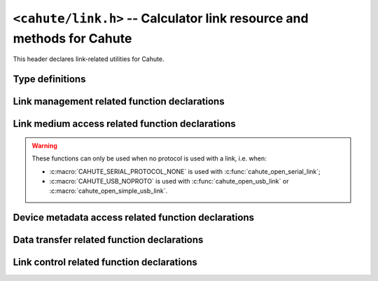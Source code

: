 ``<cahute/link.h>`` -- Calculator link resource and methods for Cahute
======================================================================

This header declares link-related utilities for Cahute.

Type definitions
----------------

.. c:struct:: cahute_device_info

    Device information.

    .. c:member:: unsigned long cahute_device_info_flags

        Flags for the link information.

        .. c:macro:: CAHUTE_DEVICE_INFO_FLAG_PREPROG

            Preprogrammed ROM information available.

        .. c:macro:: CAHUTE_DEVICE_INFO_FLAG_BOOTCODE

            Bootcode information available.

        .. c:macro:: CAHUTE_DEVICE_INFO_FLAG_OS

            OS information available.

    .. c:member:: unsigned long cahute_device_info_rom_capacity

        Preprogrammed ROM capacity, in KiB.

        Only available if the :c:macro:`CAHUTE_DEVICE_INFO_FLAG_PREPROG`
        flag is set.

    .. c:member:: char const *cahute_device_info_rom_version

        Preprogrammed ROM version.

        Only available if the :c:macro:`CAHUTE_DEVICE_INFO_FLAG_PREPROG`
        flag is set.

    .. c:member:: unsigned long cahute_device_info_flash_rom_capacity

        Flash ROM capacity, in KiB.

    .. c:member:: unsigned long cahute_device_info_ram_capacity

        RAM capacity, in KiB.

    .. c:member:: char const *cahute_device_info_bootcode_version

        Bootcode version.

        Only available if the :c:macro:`CAHUTE_DEVICE_INFO_FLAG_BOOTCODE`
        flag is set.

    .. c:member:: unsigned long cahute_device_info_bootcode_offset

        Bootcode offset.

        Only available if the :c:macro:`CAHUTE_DEVICE_INFO_FLAG_BOOTCODE`
        flag is set.

    .. c:member:: unsigned long cahute_device_info_bootcode_size

        Bootcode size, in KiB.

        Only available if the :c:macro:`CAHUTE_DEVICE_INFO_FLAG_BOOTCODE`
        flag is set.

    .. c:member:: char const *cahute_device_info_os_version

        OS version.

        Only available if the :c:macro:`CAHUTE_DEVICE_INFO_FLAG_OS` flag
        is set.

    .. c:member:: unsigned long cahute_device_info_os_offset

        OS offset.

        Only available if the :c:macro:`CAHUTE_DEVICE_INFO_FLAG_OS` flag
        is set.

    .. c:member:: unsigned long cahute_device_info_os_size

        OS size, in KiB.

        Only available if the :c:macro:`CAHUTE_DEVICE_INFO_FLAG_OS` flag
        is set.

    .. c:member:: char const *cahute_device_info_product_id

        Null-terminated product identifier, up to 16 characters.

    .. c:member:: char const *cahute_device_info_username

        Null-terminated username, up to 20 characters long.

    .. c:member:: char const *cahute_device_info_organisation

        Null-terminated organisation, up to 20 characters long.

    .. c:member:: char const *cahute_device_info_hwid

        Null-terminated hardware identifier, up to 8 characters.

    .. c:member:: char const *cahute_device_info_cpuid

        Null-terminated hardware platform identifier, up to 16 characters.

.. c:struct:: cahute_storage_entry

    Entry when listing the contents of a storage device or directory.

    .. c:member:: char const *cahute_storage_entry_directory

        If the entry is a directory, the name of the directory.

        If the entry is a file, the optional name of the directory in
        which the file is present; this can be set to ``NULL`` if the
        file is present at root.

    .. c:member:: char const *cahute_storage_entry_name

        If the entry is a directory, this is set to ``NULL``.

        If the entry is a file, the file name.

    .. c:member:: unsigned long cahute_storage_entry_size

        Size in bytes of the file.

.. c:struct:: cahute_link

    Link to a calculator, that can be used to run operations on the
    calculator, or receive data such as screenstreaming data.

    This type is opaque, and such resources must be created using
    :c:func:`cahute_open_usb_link`, :c:func:`cahute_open_simple_usb_link`
    or :c:func:`cahute_open_serial_link`.

.. c:type:: int (cahute_confirm_overwrite_func)(void *cookie)

    Function that can be called to confirm overwrite.

    See :c:func:`cahute_send_file_to_storage` for more information.

.. c:type:: int (cahute_list_storage_entry_func)(void *cookie, \
    cahute_storage_list_entry const *entry)

    Function that can be called for every storage device entry.

    See :c:func:`cahute_list_storage_entries` for more information.

.. c:type:: int (cahute_progress_func)(void *cookie, unsigned long step,\
    unsigned long total)

    Function that can be called to display progress, when step ``step`` out
    of ``total`` has just finished.

    See :c:func:`cahute_send_file_to_storage` and
    :c:func:`cahute_request_file_from_storage` for more information.

Link management related function declarations
---------------------------------------------

.. c:function:: int cahute_open_serial_link(cahute_link **linkp, \
    unsigned long flags, char const *name, unsigned long speed)

    Open a link over a serial modem.

    .. warning::

        In case of error, the value of ``*linkp`` mustn't be used nor freed.

    The format of the device name or path will vary depending on the platform:

    * On Microsoft Windows, it will either be the DOS COM device name (e.g.
      ``COM3``) or the path to the device.
    * On other POSIX-compatible platforms, it will be the path to the device,
      usually ``/dev/cu*`` or ``/dev/tty*`` (e.g. ``/dev/ttyUSB0`` for a
      serial link over a USB-serial cable);
    * On AmigaOS, it will be the serial unit number with the case-insensitive
      ``U=`` or ``UNIT=`` keyword parameter, e.g. ``unit=0`` for the
      built-in serial device.

    Available device names can be probed using :c:func:`cahute_detect_serial`,
    although the list may be incomplete and other devices may be used.

    Since serial links do not offer any metadata, the protocol to use on the
    serial link is selected manually, amongst the following:

    .. c:macro:: CAHUTE_SERIAL_PROTOCOL_AUTO

        Use automatic protocol detection.

        .. note::

            This is the default value if no other protocol is specified.

        .. warning::

            This cannot be used if :c:macro:`CAHUTE_SERIAL_NOCHECK` is set,
            as we tweak the checking flow to determine the protocol of the
            other side.

    .. c:macro:: CAHUTE_SERIAL_PROTOCOL_NONE

        Do not use a protocol.

        This renders all of the functions from :ref:`header-cahute-link-medium`
        accessible on the created link.

    .. c:macro:: CAHUTE_SERIAL_PROTOCOL_CASIOLINK

        Use CASIOLINK protocol.

        See :ref:`protocol-casiolink` for more information.

    .. c:macro:: CAHUTE_SERIAL_PROTOCOL_SEVEN

        Use Protocol 7.00.

        See :ref:`protocol-seven` for more information.

    .. c:macro:: CAHUTE_SERIAL_PROTOCOL_SEVEN_OHP

        Use Protocol 7.00 Screenstreaming.

        See :ref:`protocol-seven-ohp` for more information.

    If the selected protocol is set or determined to be the CASIOLINK protocol,
    the variant must be selected using one of the following macros:

    .. c:macro:: CAHUTE_SERIAL_CASIOLINK_VARIANT_AUTO

        Use automatic protocol variant detection.

        .. warning::

            This flag can only be used if :c:macro:`CAHUTE_SERIAL_RECEIVER`
            is set.

    .. c:macro:: CAHUTE_SERIAL_CASIOLINK_VARIANT_CAS40

        Use or expect CAS40 variant.

        See :ref:`casiolink-cas40-header-format` for more information.

    .. c:macro:: CAHUTE_SERIAL_CASIOLINK_VARIANT_CAS50

        Use or expect CAS50 variant.

        See :ref:`casiolink-cas50-header-format` for more information.

    .. c:macro:: CAHUTE_SERIAL_CASIOLINK_VARIANT_CAS100

        Use or expect CAS100 variant.

        See :ref:`casiolink-cas100-header-format` for more information.

    .. c:macro:: CAHUTE_SERIAL_CASIOLINK_VARIANT_CAS300

        Use or expect CAS300 variant.

    Since the number of stop bits may be selectable on the calculator, it
    can also be selected manually, amongst the following:

    .. c:macro:: CAHUTE_SERIAL_STOP_ONE

        Use 1 stop bit.

    .. c:macro:: CAHUTE_SERIAL_STOP_TWO

        Use 2 stop bits.

    Since the parity may also be selectable on the calculator, it can also
    be selected manually, amongst the following:

    .. c:macro:: CAHUTE_SERIAL_PARITY_OFF

        Disable parity checks.

    .. c:macro:: CAHUTE_SERIAL_PARITY_EVEN

        Use even parity checks.

    .. c:macro:: CAHUTE_SERIAL_PARITY_ODD

        Use odd parity checks.

    .. note::

        fx-9860G calculators and derivatives, i.e. the ones you will be the
        most likely to encounter, use protocol 7.00 with 2 stop bits and
        no parity when establishing a new connection.

        The LINK app on such calculators does not allow to change these
        settings, and the only way for the link to use different settings
        is if the connection has already been established and command
        :ref:`seven-command-02` was issued to change the serial link
        parameters for the current connection.

    If the device uses XON/XOFF software control, it can also be selected
    manually, amongst the following:

    .. c:macro:: CAHUTE_SERIAL_XONXOFF_DISABLE

        Disable XON/XOFF software control.

    .. c:macro:: CAHUTE_SERIAL_XONXOFF_ENABLE

        Enable XON/XOFF software control.

    Default serial settings depend on the protocol and CASIOLINK variant you
    select:

    .. list-table::
        :header-rows: 1

        * - Protocol
          - Speed
          - Parity
          - Stop bits
          - XON/XOFF
        * - ``AUTO``
          - 9600
          - ``OFF``
          - ``ONE``
          - ``DISABLED``
        * - ``NONE``
          - 9600
          - ``OFF``
          - ``ONE``
          - ``DISABLED``
        * - ``CASIOLINK`` / ``AUTO``
          - 9600
          - ``OFF``
          - ``ONE``
          - ``DISABLED``
        * - ``CASIOLINK`` / ``CAS40``
          - 4800
          - ``OFF``
          - ``ONE``
          - ``DISABLED``
        * - ``CASIOLINK`` / ``CAS50``
          - 9600
          - ``OFF``
          - ``ONE``
          - ``DISABLED``
        * - ``CASIOLINK`` / ``CAS100``
          - 38400
          - ``OFF``
          - ``TWO``
          - ``DISABLED``
        * - ``CASIOLINK`` / ``CAS300``
          - 38400
          - ``OFF``
          - ``ONE``
          - ``ENABLED``
        * - ``SEVEN``
          - 9600
          - ``OFF``
          - ``TWO``
          - ``DISABLED``
        * - ``SEVEN_OHP``
          - 9600
          - ``OFF``
          - ``TWO``
          - ``DISABLED``

    .. warning::

        These serial settings may only apply to the first part of the
        communication, since in some of the aforementioned protocols and
        CASIOLINK variants, both devices can negotiate different serial
        parameters and switch to them.

    If the device uses DTR and the cable supports it, it can be selected
    manually as well, amongst the following:

    .. c:macro:: CAHUTE_SERIAL_DTR_DISABLE

        Disable DTR (*by default*).

    .. c:macro:: CAHUTE_SERIAL_DTR_ENABLE

        Enable DTR.

    .. c:macro:: CAHUTE_SERIAL_DTR_HANDSHAKE

        Enable DTR, and require a handshake to be done.

    If the device uses RTS and the cable supports it, it can also be
    selected manually, amongst the following:

    .. c:macro:: CAHUTE_SERIAL_RTS_DISABLE

        Disable RTS (*by default*).

    .. c:macro:: CAHUTE_SERIAL_RTS_ENABLE

        Enable RTS.

    .. c:macro:: CAHUTE_SERIAL_RTS_HANDSHAKE

        Enable RTS, and require a handshake to be done.

    Protocol-specific behaviour can be tweaked using the following flags:

    .. c:macro:: CAHUTE_SERIAL_RECEIVER

        If this flag is provided, the link starts out as a passive / receiver
        side rather than an active / sender side.

    .. c:macro:: CAHUTE_SERIAL_NOCHECK

        If this flag is provided:

        * If :c:macro:`CAHUTE_SERIAL_RECEIVER` is provided, the initial
          handshake is no longer required from the sender or active side,
          albeit still accepted.
        * Otherwise, the initial handshake will not be done when the
          link is established on the underlying medium.

        This flag is mostly useful when resuming a connection initiated by
        another process, or when the passive process does not require or
        implement the initial handshake.

        .. warning::

            This cannot be used if :c:macro:`CAHUTE_SERIAL_PROTOCOL_AUTO`
            is used, as we tweak the checking flow to determine the
            protocol of the other side.

    .. c:macro:: CAHUTE_SERIAL_NODISC

        If this flag is provided, and :c:macro:`CAHUTE_SERIAL_RECEIVER` is
        **not** provided, command :ref:`seven-command-01` is not issued once
        the link is established to get the device information.

        This flag is mostly useful when dealing with bootcode or custom
        link implementations that may not have implemented this command.
        It is not recommended when communicating with the LINK application
        since it enables Cahute to predict which commands will be
        unavailable without crashing the link.

        It is only effective when using protocol 7.00.
        See :ref:`protocol-seven` for more information.

    .. c:macro:: CAHUTE_SERIAL_NOTERM

        If this flag is provided, and :c:macro:`CAHUTE_SERIAL_RECEIVER` is
        **not** provided, the terminate flow is not run when the link
        is closed.

        This flag is mostly useful to let the connection still opened for
        other processes to run commands. Combined with
        :c:macro:`CAHUTE_SERIAL_NOCHECK`, provided the protocol is set
        explicitely, it allows running multiple shell
        commands on the same connection.

    :param linkp: The pointer to set the opened link to.
    :param flags: The flags to set to the serial link.
    :param name: The name or path of the serial link to open.
    :param speed: The speed (in bauds) to open the serial link with, or ``0``
        to select the default serial speed for the protocol and CASIOLINK
        variant.
    :return: The error, or 0 if the operation was successful.

.. c:function:: int cahute_open_usb_link(cahute_link **linkp, \
    unsigned long flags, int bus, int address)

    Open a link with a USB device.

    .. warning::

        In case of error, the value of ``*linkp`` mustn't be used nor freed.

    The protocol to use is determined using the USB device metadata.
    See :ref:`usb-detection` for more information.

    Protocol-specific behaviour can be tweaked using the following flags:

    .. c:macro:: CAHUTE_USB_NOCHECK

        If this flag is provided:

        * If :c:macro:`CAHUTE_USB_RECEIVER` is provided, the initial
          handshake is no longer required from the sender or active side,
          albeit still accepted.
        * Otherwise, the initial handshake will not be done when the link
          is established on the underlying medium.

        This flag is mostly useful when resuming a connection initiated by
        another process, or when the passive process does not require or
        implement the initial handshake.

        It is only effective when using Protocol 7.00.
        See :ref:`protocol-seven` for more information.

    .. c:macro:: CAHUTE_USB_NODISC

        If this flag is provided, and :c:macro:`CAHUTE_USB_RECEIVER` is
        **not** provided, command :ref:`seven-command-01` is not issued once
        the link is established to get the device information.

        This flag is mostly useful when dealing with bootcode or custom
        link implementations that may not have implemented this command.
        It is not recommended when communicating with the LINK application
        since it enables Cahute to predict which commands will be
        unavailable without crashing the link.

        It is only effective when using protocol 7.00.
        See :ref:`protocol-seven` for more information.

    .. c:macro:: CAHUTE_USB_NOTERM

        If this flag is provided, and :c:macro:`CAHUTE_USB_RECEIVER` is
        **not** provided, the terminate flow is not run when the link
        is closed.

        This flag is mostly useful to let the connection still opened for
        other processes to run commands. Combined with
        :c:macro:`CAHUTE_USB_NOCHECK`, it allows running multiple shell
        commands on the same connection.

        It is only effective when using protocol 7.00.
        See :ref:`protocol-seven` for more information.

    .. c:macro:: CAHUTE_USB_RECEIVER

        If this flag is provided, we will act as a receiver / passive side
        rather than a sender.

        This is mostly useful if the "Transmit" option is selected on the
        calculator's LINK application, instead of the "Receive" option.

    .. c:macro:: CAHUTE_USB_OHP

        If this flag is provided, the calculator is assumed to use the link
        for screenstreaming purposes.

        For example, with the fx-9860G and compatible, this prompts the link
        to use Protocol 7.00 Screenstreaming instead of Protocol 7.00.

        See :ref:`protocol-seven-ohp` for more information.

    .. c:macro:: CAHUTE_USB_NOPROTO

        Do not use a protocol.

        This renders all of the functions from :ref:`header-cahute-link-medium`
        accessible on the created link.

    :param linkp: The pointer to set the opened link to.
    :param flags: The flags to set to the USB link.
    :param bus: The bus number of the USB calculator to open a link with.
    :param address: The device number of the calculator to open a link with.
    :return: The error, or 0 if the operation was successful.

.. c:function:: int cahute_open_simple_usb_link(cahute_link **linkp, \
    unsigned long flags)

    Open a link to a single USB device.

    .. warning::

        In case of error, the value of ``*linkp`` mustn't be used nor freed.

    This function expects exactly one compatible device to be connected by
    USB, leading to the following cases:

    * If there are more than one, :c:macro:`CAHUTE_ERROR_TOO_MANY` will be
      returned.
    * If there are none, the function will retry a few times before giving
      up and returning :c:macro:`CAHUTE_ERROR_NOT_FOUND`.

    .. note::

        Usage of this function is only useful for simple scripts that assume
        only up to one calculator is connected at a time to the system.
        If you plan on multiple being connected simultaneously, see
        :c:func:`cahute_detect_usb` and :c:func:`cahute_open_usb_link`.

    Flags from :c:func:`cahute_open_usb_link` can be used.
    In addition, it is possible to filter in the USB devices to look for,
    by providing one of the following constants in the flags:

    .. c:macro:: CAHUTE_USB_FILTER_ANY

        Open any USB device (*by default*).

    .. c:macro:: CAHUTE_USB_FILTER_CAS300

        Open devices identifying themselves as a Classpad 300 / 330 (+).

    .. c:macro:: CAHUTE_USB_FILTER_SEVEN

        Open devices identifying themselves as a Protocol 7.00 / Protocol 7.00
        Screenstreaming speaking device.

    .. c:macro:: CAHUTE_USB_FILTER_SERIAL

        Open devices identifying themselves as speaking an application protocol
        over simple USB bulk.

        This includes devices that would match
        :c:macro:`CAHUTE_USB_FILTER_CAS300` or
        :c:macro:`CAHUTE_USB_FILTER_SEVEN`.

    .. c:macro:: CAHUTE_USB_FILTER_UMS

        Open devices identifying themselves as speaking an application protocol
        over USB Mass Storage / SCSI.

    :param linkp: The pointer to set to the opened link.
    :param flags: The flags to set the USB link.
    :return: The error, or 0 if the operation was successful.

.. c:function:: void cahute_close_link(cahute_link *link)

    Close and free a link.

    :param link: The link to close.

.. _header-cahute-link-medium:

Link medium access related function declarations
------------------------------------------------

.. warning::

    These functions can only be used when no protocol is used with a link,
    i.e. when:

    * :c:macro:`CAHUTE_SERIAL_PROTOCOL_NONE` is used with
      :c:func:`cahute_open_serial_link`;
    * :c:macro:`CAHUTE_USB_NOPROTO` is used with :c:func:`cahute_open_usb_link`
      or :c:macro:`cahute_open_simple_usb_link`.

.. c:function:: int cahute_receive_on_link(cahute_link *link, cahute_u8 *buf, \
    size_t size, unsigned long first_timeout, unsigned long next_timeout)

    Read exactly ``size`` bytes of data into the buffer.

    .. warning::

        This function does not provide the number of bytes that have been
        read in case of error (with the exception of
        :c:macro:`CAHUTE_ERROR_TIMEOUT_START`, which implies that no bytes
        have been read).

    Errors to be expected from this function are the following:

    :c:macro:`CAHUTE_ERROR_TIMEOUT_START`
        The first byte was not received in a timely manner.
        This can only occur if ``first_timeout`` was not set to 0.

    :c:macro:`CAHUTE_ERROR_TIMEOUT`
        A byte past the first one was not received in a timely manner.
        This can only occur if ``next_timeout`` was not set to 0.

    :c:macro:`CAHUTE_ERROR_GONE`
        The device is no longer present, usually either because the USB
        cable has been unplugged on one end or the other, or the serial
        adapter has been unplugged from the host.

    :c:macro:`CAHUTE_ERROR_UNKNOWN`
        The medium-specific operations have yielded an error code that
        Cahute did not interpret. Some details can usually be found in
        the logs.

    :param link: Generic link to receive data on.
    :param buf: Buffer in which to write the received data.
    :param size: Size of the data to write to the buffer.
    :param first_timeout: Maximum delay to wait before the first byte of the
        data, in milliseconds. If this is set to 0, the first byte will be
        awaited indefinitely.
    :param next_timeout: Maximum delay to wait between two bytes of the data,
        or before the last byte, in milliseconds. If this is set to 0, next
        bytes will be awaited indefinitely.
    :return: Error, or :c:macro:`CAHUTE_OK`.

.. c:function:: int cahute_send_on_link(cahute_link *link, \
    cahute_u8 const *buf, size_t size)

    Write exactly ``size`` bytes of data to the link.

    Errors to be expected from this function are the following:

    :c:macro:`CAHUTE_ERROR_GONE`
        The device is no longer present, usually either because the USB
        cable has been unplugged on one end or the other, or the serial
        adapter has been unplugged from the host.

    :c:macro:`CAHUTE_ERROR_UNKNOWN`
        The medium-specific operations have yielded an error code that
        Cahute did not interpret. Some details can usually be found in
        the logs.

    :param link: Generic link to send data on.
    :param buf: Buffer from which to read the data to send.
    :param size: Size of the data to read and send.
    :return: Error, or :c:macro:`CAHUTE_OK`.

.. c:function:: int cahute_set_serial_params_to_link(cahute_link *link, \
    unsigned long flags, unsigned long speed)

    Set the serial parameters to the link medium.

    Accepted flags are a subset of the flags for :c:func:`cahute_open_serial`:

    * ``CAHUTE_SERIAL_STOP_*`` (stop bits);
    * ``CAHUTE_SERIAL_PARITY_*`` (parity);
    * ``CAHUTE_SERIAL_XONXOFF_*`` (XON/XOFF software control);
    * ``CAHUTE_SERIAL_DTR_*`` (DTR hardware control);
    * ``CAHUTE_SERIAL_RTS_*`` (RTS hardware control).

    :param link: Generic link to set the serial parameters to.
    :param flags: Flags to set to the link medium.
    :param speed: Speed to set to the link medium.
    :return: Error, or :c:macro:`CAHUTE_OK`.

Device metadata access related function declarations
----------------------------------------------------

.. c:function:: int cahute_get_device_info(cahute_link *link, \
    cahute_device_info **infop)

    Gather information on the device (calculator or other).

    .. warning::

        In all cases, ``*infop`` **musn't be freed**.
        In case of error, ``*infop`` mustn't be used.

    :param link: The link on which to gather information.
    :param infop: The pointer to set to the information to.
    :return: The error, or 0 if the operation was successful.

Data transfer related function declarations
-------------------------------------------

.. c:function:: int cahute_receive_data(cahute_link *link, \
    cahute_data **datap, unsigned long timeout)

    Receive the next data from the device.

    .. warning::

        If the function returns an error, ``**datap`` **must not** be used.

        If the function returns :c:macro:`CAHUTE_OK` (0), the caller is
        assumed to take ownership of ``*datap``, which means it is also
        ultimately responsible for destroying it once the resource is no
        longer needed using :c:func:`cahute_destroy_data`.

    :param link: Link to the device.
    :param datap: Pointer to the data to set to the newly allocated one.
    :param timeout: Timeout in milliseconds in which to receive the data.
        If this is set to 0, the timeout is considered infinite.
    :return: Error, or 0 if the operation was successful.

.. c:function:: int cahute_receive_screen(cahute_link *link, \
    cahute_frame const **framep, unsigned long timeout)

    Receive the next screen.

    .. warning::

        The frame **must not** be deallocated.

    :param link: Link with which to receive the screen frame.
    :param framep: Pointer to the frame to define.
    :param timeout: Timeout in milliseconds in which to receive the screen.
        If this is set to 0, the timeout is considered infinite.
    :return: Error, or 0 if the operation was successful.

Link control related function declarations
------------------------------------------

.. c:function:: int cahute_negotiate_serial_params(cahute_link *link, \
    unsigned long flags, unsigned long speed)

    Negotiate new parameters for a serial link, and update the medium
    parameters to these.

    The accepted flags here are among ``CAHUTE_SERIAL_STOP_*`` and
    ``CAHUTE_SERIAL_PARITY_*``.

    :param link: Link to which to define the new attributes.
    :param flags: New flags to set to the serial link.
    :param speed: New speed to set to the serial link.
    :return: Error, or 0 if the operation was successful.

.. c:function:: int cahute_request_storage_capacity(cahute_link *link, \
    char const *storage, unsigned long *capacityp)

    Request the currently available capacity on the provided storage device.

    If this function returns an error, the contents of ``*capacityp`` is
    left intact, and may be undefined.

    :param link: Link to the device.
    :param storage: Name of the storage device for which to get the
        currently available capacity.
    :param capacityp: Pointer to the capacity to fill.
    :return: Error, or 0 if the operation was successful.

.. c:function:: int cahute_send_file_to_storage(cahute_link *link, \
    unsigned long flags, char const *directory, char const *name, \
    char const *storage, cahute_file *file, \
    cahute_confirm_overwrite_func *overwrite_func, void *overwrite_cookie, \
    cahute_progress_func *progress_func, void *progress_cookie)

    Send a file to a storage device on the calculator.

    .. note::

        The provided ``filep`` parameter will be used for reading and
        **seeking**, in order to estimate the file size.

    If an overwrite confirmation function is provided and the calculator
    requests confirmation for overwriting, said function is called. Then:

    * If the function returns ``0``, the overwrite is rejected, therefore
      the file is not sent.
    * If the function returns any other value, the overwrite is confirmed,
      and the function transfers the file over.

    Flags that can be set to this function are the following:

    .. c:macro:: CAHUTE_SEND_FILE_FLAG_FORCE

        If this flag is set, overwrite is forced without using the
        callback functions.

    .. c:macro:: CAHUTE_SEND_FILE_FLAG_OPTIMIZE

        If this flag is set, the available capacity in the targeted storage
        is requested. If it is not considered enough to store the file, an
        optimize command will be issued beforehand.

    .. c:macro:: CAHUTE_SEND_FILE_FLAG_DELETE

        If this flag is set and a file is already present in the destination
        file name in the selected directory, the file is deleted before any
        other command.

        Combined with :c:macro:`CAHUTE_SEND_FILE_FLAG_OPTIMIZE`, this ensures
        that the space occupied by an existing file is claimed back before
        the new file is sent.

    See :ref:`seven-send-file-to-storage` for the use case with Protocol 7.00.

    :param link: Link to the device.
    :param flags: Flags for the function.
    :param directory: Name of the directory in which to place the file,
        or ``NULL`` if the file should be placed at root.
    :param name: Name of the file in the target storage device.
    :param storage: Name of the storage device on which to place the file.
    :param file: File to read data and estimate file size from.
    :param overwrite_func: Pointer to the overwrite function to call.
        If this is set to ``NULL``, the overwrite will be systematically
        rejected if requested by the calculator.
    :param overwrite_cookie: Cookie to pass to the overwrite
        confirmation function.
    :param progress_func: Pointer to the optional progress function to call
        once for every step in the transfer process.
    :param progress_cookie: Cookie to pass to the progress function.
    :return: Error, or 0 if the operation was successful.

.. c:function:: int cahute_request_file_from_storage(cahute_link *link, \
    char const *directory, char const *name, char const *storage, \
    void const *path, int path_type, cahute_progress_func *progress_func, \
    void *progress_cookie)

    Request a file from a storage device on the calculator.

    See :ref:`seven-request-file-from-storage` for the use case with
    Protocol 7.00.

    :param link: Link to the device.
    :param directory: Name of the directory from which to request the file,
        or ``NULL`` if the file should be placed at root.
    :param name: Name of the file to request.
    :param storage: Name of the storage device from which to request the file.
    :param path: Path to the file to create and write the received content
        into. If NULL, the requested file will be written in standard output.
    :param path_type: Type of the path.
    :param progress_func: Pointer to the optional progress function to call
        once for every step in the transfer process.
    :param progress_cookie: Cookie to pass to the progress function.
    :return: Error, or 0 if the operation was successful.

.. c:function:: int cahute_copy_file_on_storage(cahute_link *link, \
    char const *source_directory, char const *source_name, \
    char const *target_directory, char const *target_name, char const *storage)

    Copy a file on a storage device on the calculator.

    See :ref:`seven-copy-file-on-storage` for the use case with
    Protocol 7.00.

    :param link: Link to the device.
    :param source_directory: Name of the directory in which to retrieve
        the source file.
    :param source_name: Name of the source file to copy.
    :param target_directory: Name of the directory in which to create
        the copy.
    :param target_name: Name of the copy.
    :param storage: Name of the storage device on which to copy.
    :return: Error, or 0 if the operation was successful.

.. c:function:: int cahute_delete_file_from_storage(cahute_link *link, \
    char const *directory, char const *name, char const *storage)

    Delete a file from a storage device on the calculator.

    See :ref:`seven-delete-file-on-storage` for the use case with
    Protocol 7.00.

    :param link: Link to the device.
    :param directory: Name of the directory from which to delete the file,
        or ``NULL`` if the file should be placed at root.
    :param name: Name of the file to delete.
    :param storage: Name of the storage device from which to delete the file.
    :return: Error, or 0 if the operation was successful.

.. c:function:: int cahute_list_storage_entries(cahute_link *link, \
    char const *storage, cahute_list_storage_entry_func *callback, \
    void *cookie)

    List files and directories on a storage device on the calculator.

    For every entry, the callback function is called. If it returns a value
    other than ``0``, the file listing is interrupted.

    See :ref:`seven-list-files-on-storage` for the use case with
    Protocol 7.00.

    :param link: Link to the device.
    :param storage: Storage on which to list files and directories.
    :param func: Function to call back with every found entry.
    :param cookie: Cookie to pass to the function.
    :return: Error, or 0 if the operation was unsuccessful.

.. c:function:: int cahute_reset_storage(cahute_link *link, \
    char const *storage)

    Request a reset of the provided storage device by the calculator.

    See :ref:`seven-reset-storage` for the use case with Protocol 7.00.

    :param link: Link to the device.
    :param storage: Name of the storage device.
    :return: Error, or 0 if the operation was successful.

.. c:function:: int cahute_optimize_storage(cahute_link *link, \
    char const *storage)

    Request optimization for the provided storage device by the calculator.

    See :ref:`seven-optimize-storage` for the use case with Protocol 7.00.

    :param link: Link to the device.
    :param storage: Name of the storage device.
    :return: Error, or 0 if the operation was successful.

.. c:function:: int cahute_backup_rom(cahute_link *link, \
    cahute_u8 **romp, size_t *sizep)

    Request the flash ROM contents from the calculator.

    ``*romp`` is allocated dynamically, and must be free'd once no longer used.
    In case of error, ``*romp`` **must not** be read, used or free'd.

    See :ref:`seven-backup-rom` for the use case with Protocol 7.00.

    :param link: Link to the device.
    :param romp: Pointer to the flash ROM contents to allocate.
    :param sizep: Pointer to the size to define.
    :return: Error, or 0 if the operation was successful.

.. c:function:: int cahute_upload_and_run_program(cahute_link *link, \
    cahute_u8 const *program, size_t program_size, \
    unsigned long load_address, unsigned long start_address, \
    cahute_progress_func *progress_func, void *progress_cookie)

    Upload and run a program on the calculator.

    See :ref:`seven-upload-and-run` for the use case with Protocol 7.00.

    :param link: Link to the device.
    :param program: Pointer to the program to upload and run.
    :param program_size: Size of the program to upload and run.
    :param load_address: Remote address at which to load the program.
    :param start_address: Remote address at which to start the program.
    :param progress_func: Pointer to the optional progress function to call
        once for every step in the transfer process.
    :param progress_cookie: Cookie to pass to the progress function.
    :return: Error, or 0 if the operation was successful.

.. c:function:: int cahute_flash_system_using_fxremote_method( \
    cahute_link *link, cahute_u8 const *system, size_t system_size)

    Flash a new system on the calculator, assuming the passive side
    is running fxRemote's Update.EXE program.

    The following flags are available:

    .. c:macro:: CAHUTE_FLASH_FLAG_RESET_SMEM

        Whether to also reset the storage memory on flash, or not.

    :param link: Link to the device.
    :param system: System to flash onto the calculator.
    :param system_size: Size of the system to flash.
    :return: Error, or 0 if the operation was successful.
